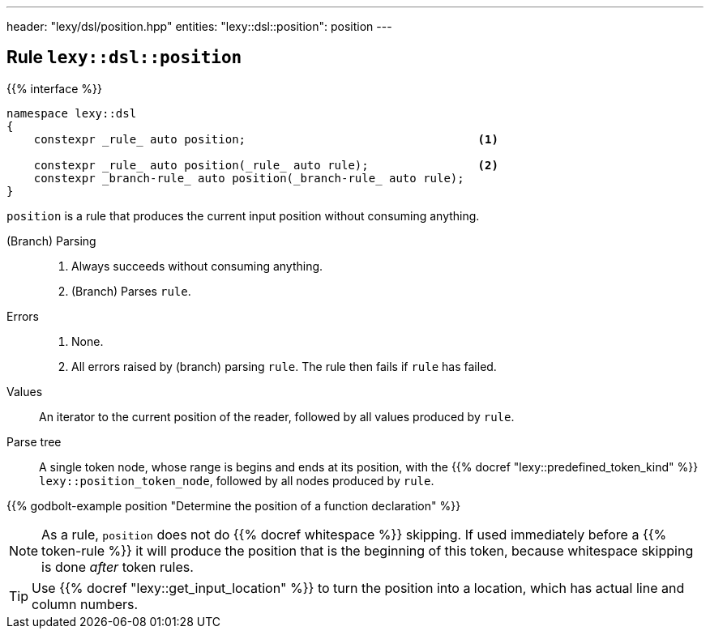 ---
header: "lexy/dsl/position.hpp"
entities:
  "lexy::dsl::position": position
---

[#position]
== Rule `lexy::dsl::position`

{{% interface %}}
----
namespace lexy::dsl
{
    constexpr _rule_ auto position;                                  <1>

    constexpr _rule_ auto position(_rule_ auto rule);                <2>
    constexpr _branch-rule_ auto position(_branch-rule_ auto rule);
}
----

[.lead]
`position` is a rule that produces the current input position without consuming anything.

(Branch) Parsing::
  1. Always succeeds without consuming anything.
  2. (Branch) Parses `rule`.
Errors::
  1. None.
  2. All errors raised by (branch) parsing `rule`.
     The rule then fails if `rule` has failed.
Values::
  An iterator to the current position of the reader, followed by all values produced by `rule`.
Parse tree::
  A single token node, whose range is begins and ends at its position, with the {{% docref "lexy::predefined_token_kind" %}} `lexy::position_token_node`,
  followed by all nodes produced by `rule`.

{{% godbolt-example position "Determine the position of a function declaration" %}}

NOTE: As a rule, `position` does not do {{% docref whitespace %}} skipping.
If used immediately before a {{% token-rule %}} it will produce the position that is the beginning of this token,
because whitespace skipping is done _after_ token rules.

TIP: Use {{% docref "lexy::get_input_location" %}} to turn the position into a location, which has actual line and column numbers.

